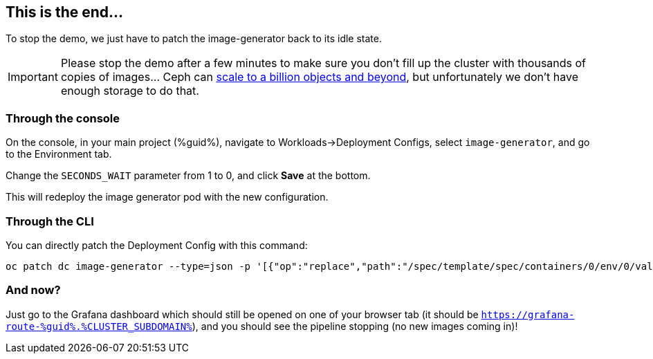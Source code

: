 :GUID: %guid%
:OCP_USERNAME: %ocp_username%
:markup-in-source: verbatim,attributes,quotes
:CLUSTER_SUBDOMAIN: %CLUSTER_SUBDOMAIN%

== This is the end...

To stop the demo, we just have to patch the image-generator back to its idle state.

IMPORTANT: Please stop the demo after a few minutes to make sure you don't fill up the cluster with thousands of copies of images... Ceph can https://www.redhat.com/en/blog/scaling-ceph-billion-objects-and-beyond[scale to a billion objects and beyond], but unfortunately we don't have enough storage to do that. 

=== Through the console

On the console, in your main project ({GUID}), navigate to Workloads->Deployment Configs, select `image-generator`, and go to the Environment tab.

Change the `SECONDS_WAIT` parameter from 1 to 0, and click *Save* at the bottom.

This will redeploy the image generator pod with the new configuration.

=== Through the CLI

You can directly patch the Deployment Config with this command:

[source,bash,subs="{markup-in-source}",role=execute]
----
oc patch dc image-generator --type=json -p '[{"op":"replace","path":"/spec/template/spec/containers/0/env/0/value","value":"0"}]'
----

=== And now?

Just go to the Grafana dashboard which should still be opened on one of your browser tab (it should be `https://grafana-route-{GUID}.{CLUSTER_SUBDOMAIN}`), and you should see the pipeline stopping (no new images coming in)!